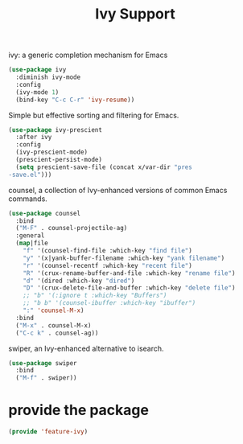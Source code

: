 # -*- after-save-hook: org-babel-tangle; -*-
#+TITLE: Ivy Support
#+PROPERTY: header-args :tangle (concat x/lisp-dir "feature-ivy.el")

ivy: a generic completion mechanism for Emacs
#+begin_src emacs-lisp
(use-package ivy
  :diminish ivy-mode
  :config
  (ivy-mode 1)
  (bind-key "C-c C-r" 'ivy-resume))
#+end_src

Simple but effective sorting and filtering for Emacs.
#+begin_src emacs-lisp
(use-package ivy-prescient
  :after ivy
  :config
  (ivy-prescient-mode)
  (prescient-persist-mode)
  (setq prescient-save-file (concat x/var-dir "pres
-save.el")))
#+end_src

counsel, a collection of Ivy-enhanced versions of common Emacs commands.
#+begin_src emacs-lisp
(use-package counsel
  :bind
  ("M-F" . counsel-projectile-ag)
  :general
  (map|file
    "f" '(counsel-find-file :which-key "find file")
    "y" '(x|yank-buffer-filename :which-key "yank filename")
    "r" '(counsel-recentf :which-key "recent file")
    "R" '(crux-rename-buffer-and-file :which-key "rename file")
    "d" '(dired :which-key "dired")
    "D" '(crux-delete-file-and-buffer :which-key "delete file")
    ;; "b" '(:ignore t :which-key "Buffers")
    ;; "b b" '(counsel-ibuffer :which-key "ibuffer")
    ":" 'counsel-M-x)
  :bind
  ("M-x" . counsel-M-x)
  ("C-c k" . counsel-ag))
#+end_src


swiper, an Ivy-enhanced alternative to isearch.
#+begin_src emacs-lisp
(use-package swiper
  :bind
  ("M-f" . swiper))
#+end_src


* provide the package
#+begin_src emacs-lisp
(provide 'feature-ivy)
#+end_src
